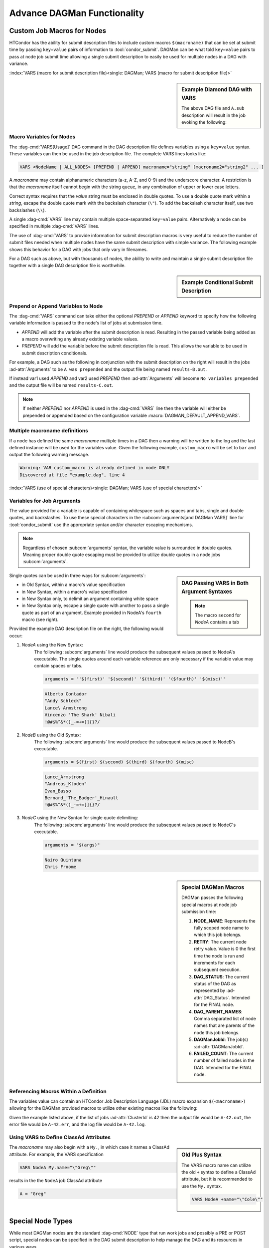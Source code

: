 Advance DAGMan Functionality
============================

.. _DAGMan VARS:

Custom Job Macros for Nodes
---------------------------

HTCondor has the ability for submit description files to include custom macros
``$(macroname)`` that can be set at submit time by passing ``key=value`` pairs
of information to :tool:`condor_submit`. DAGMan can be what told ``key=value``
pairs to pass at node job submit time allowing a single submit description to
easily be used for multiple nodes in a DAG with variance.

:index:`VARS (macro for submit description file)<single: DAGMan; VARS (macro for submit description file)>`

.. sidebar:: Example Diamond DAG with VARS

    .. code-block:: condor-dagman
        :caption: Example Diamond DAG descriptions using VARS command

        # File name: diamond.dag
        NODE  A  A.sub
        NODE  B  B.sub
        NODE  C  C.sub
        NODE  D  D.sub
        VARS A state="Wisconsin"
        PARENT A CHILD B C
        PARENT B C CHILD D

    .. code-block:: condor-submit
        :caption: Example job description file referencing DAG VARS

        # file name: A.sub
        executable = A.exe
        log        = A.log
        arguments  = "$(state)"
        queue

    The above DAG file and ``A.sub`` description will result in the
    job evoking the following:

    .. code-block:: console
        :caption: Example job execution command for Node A using DAG VARS

        $ A.exe Wisconsin

Macro Variables for Nodes
^^^^^^^^^^^^^^^^^^^^^^^^^

The :dag-cmd:`VARS[Usage]` DAG command in the DAG description file defines variables using
a ``key=value`` syntax.  These variables can then be used in the job description file.
The complete VARS lines looks like:

.. code-block:: condor-dagman

    VARS <NodeName | ALL_NODES> [PREPEND | APPEND] macroname="string" [macroname2="string2" ... ]

A *macroname* may contain alphanumeric characters (a-z, A-Z, and 0-9)
and the underscore character. A restriction is that the *macroname*
itself cannot begin with the string ``queue``, in any combination of
upper or lower case letters.

Correct syntax requires that the *value* string must be enclosed in
double quotes. To use a double quote mark within a *string*, escape
the double quote mark with the backslash character (``\"``). To add
the backslash character itself, use two backslashes (``\\``).

A single :dag-cmd:`VARS` line may contain multiple space-separated ``key=value``
pairs. Alternatively a node can be specified in multiple :dag-cmd:`VARS` lines.

The use of :dag-cmd:`VARS` to provide information for submit description macros
is very useful to reduce the number of submit files needed when multiple
nodes have the same submit description with simple variance. The following
example shows this behavior for a DAG with jobs that only vary in filenames.

.. code-block:: condor-dagman
    :caption: Example DAG description utilizing VARS and a shared submit description file

    # File: example.dag
    NODE A shared.sub
    NODE B shared.sub
    NODE C shared.sub

    VARS A filename="alpha"
    VARS B filename="beta"
    VARS C filename="charlie"

.. code-block:: condor-submit
    :caption: Example shared submit description file referencing DAG VARS

    # Generic submit description: shared.sub
    executable   = progX
    output       = $(filename).out
    error        = $(filename).err
    log          = $(filename).log
    queue

For a DAG such as above, but with thousands of nodes, the ability to
write and maintain a single submit description file together with a
single DAG description file is worthwhile.

.. sidebar:: Example Conditional Submit Description

    .. code-block:: condor-submit
        :caption: Example submit description file dependent on VARS prepend/append

         # Submit Description: conditional.sub
         executable   = progX

         if defined var1
              # This will occur due to PREPEND
              Arguments = "$(var1) was prepended"
         else
              # This will occur due to APPEND
              Arguments = "No variables prepended"
         endif

         var2 = "C"

         output       = results-$(var2).out
         error        = error.txt
         log          = job.log
         queue

Prepend or Append Variables to Node
^^^^^^^^^^^^^^^^^^^^^^^^^^^^^^^^^^^

The :dag-cmd:`VARS` command can take either the optional *PREPEND* or *APPEND*
keyword to specify how the following variable information is passed to the
node's list of jobs at submission time.

- *APPEND* will add the variable after the submit description is read.
  Resulting in the passed variable being added as a macro overwriting
  any already existing variable values.
- *PREPEND* will add the variable before the submit description file is read.
  This allows the variable to be used in submit description conditionals.

For example, a DAG such as the following in conjunction with the submit
description on the right will result in the jobs :ad-attr:`Arguments` to
be ``A was prepended`` and the output file being named ``results-B.out``.

.. code-block:: condor-dagman
    :caption: Example DAG description specifying VARS prepend/append

    NODE A conditional.sub

    VARS A PREPEND var1="A"
    VARS A APPEND  var2="B"

If instead var1 used *APPEND* and var2 used *PREPEND* then :ad-attr:`Arguments`
will become ``No variables prepended`` and the output file will be named
``results-C.out``.

.. note::

    If neither *PREPEND* nor *APPEND* is used in the :dag-cmd:`VARS` line then
    the variable will either be prepended or appended based on the configuration
    variable :macro:`DAGMAN_DEFAULT_APPEND_VARS`.

Multiple macroname definitions
^^^^^^^^^^^^^^^^^^^^^^^^^^^^^^

If a node has defined the same *macroname* multiple times in a DAG
then a warning will be written to the log and the last defined instance
will be used for the variables value. Given the following example,
``custom_macro`` will be set to ``bar`` and output the following
warning message.

.. code-block:: condor-dagman
    :caption: Example DAG description declaring the same VARS variable multiple times

    # File: example.dag
    NODE ONLY sample.sub
    VARS ONLY custom_macro="foo"
    VARS ONLY custom_macro="bar"

.. code-block:: text

    Warning: VAR custom_macro is already defined in node ONLY
    Discovered at file "example.dag", line 4

:index:`VARS (use of special characters)<single: DAGMan; VARS (use of special characters)>`

Variables for Job Arguments
^^^^^^^^^^^^^^^^^^^^^^^^^^^

The value provided for a variable is capable of containing whitespace
such as spaces and tabs, single and double quotes, and backslashes. To
use these special characters in the :subcom:`arguments[and DAGMan VARS]`
line for :tool:`condor_submit` use the appropriate syntax and/or character
escaping mechanisms.

.. note::

    Regardless of chosen :subcom:`arguments` syntax, the variable value
    is surrounded in double quotes. Meaning proper double quote escaping
    must be provided to utilize double quotes in a node jobs :subcom:`arguments`.

.. sidebar:: DAG Passing VARS in Both Argument Syntaxes

    .. code-block:: condor-dagman
        :caption: Example DAG description file using VARS for arguments in different syntax

        # New Syntax
        VARS NodeA first="Alberto Contador"
        VARS NodeA second="\"\"Andy Schleck\"\""
        VARS NodeA third="Lance\\ Armstrong"
        VARS NodeA fourth="Vincenzo ''The Shark'' Nibali"
        VARS NodeA misc="!@#$%^&*()_-=+=[]{}?/"

        # Old Syntax
        VARS NodeB first="Lance_Armstrong"
        VARS NodeB second="\\\"Andreas_Kloden\\\""
        VARS NodeB third="Ivan_Basso"
        VARS NodeB fourth="Bernard_'The_Badger'_Hinault"
        VARS NodeB misc="!@#$%^&*()_-=+=[]{}?/"

        # New Syntax with single quote delimiting
        VARS NodeC args="'Nairo Quintana' 'Chris Froome'"

    .. note::

        The macro ``second`` for *NodeA* contains a tab

Single quotes can be used in three ways for :subcom:`arguments`:

-  in Old Syntax, within a macro's value specification
-  in New Syntax, within a macro's value specification
-  in New Syntax only, to delimit an argument containing white space
-  in New Syntax only, escape a single quote with another to pass
   a single quote as part of an argument. Example provided in NodeA's
   ``fourth`` macro (see right).

Provided the example DAG description file on the right, the following would
occur:

#. *NodeA* using the New Syntax:
    The following :subcom:`arguments` line would produce the subsequent
    values passed to NodeA's executable. The single quotes around each
    variable reference are only necessary if the variable value may
    contain spaces or tabs.

    .. code-block:: condor-submit

        arguments = "'$(first)' '$(second)' '$(third)' '($fourth)' '$(misc)'"

    .. code-block:: text

        Alberto Contador
        "Andy Schleck"
        Lance\ Armstrong
        Vincenzo 'The Shark' Nibali
        !@#$%^&*()_-=+=[]{}?/

#. *NodeB* using the Old Syntax:
    The following :subcom:`arguments` line would produce the subsequent
    values passed to NodeB's executable.

    .. code-block:: condor-submit

          arguments = $(first) $(second) $(third) $(fourth) $(misc)

    .. code-block:: text

        Lance_Armstrong
        "Andreas_Kloden"
        Ivan_Basso
        Bernard_'The_Badger'_Hinault
        !@#$%^&*()_-=+=[]{}?/

#. *NodeC* using the New Syntax for single quote delimiting:
    The following :subcom:`arguments` line would produce the subsequent
    values passed to NodeC's executable.

    .. code-block:: condor-submit

        arguments = "$(args)"

    .. code-block:: text

        Nairo Quintana
        Chris Froome

.. sidebar:: Special DAGMan Macros

    DAGMan passes the following special macros at node job submission time:

    #. **NODE_NAME**: Represents the fully scoped node name to which this job belongs.
    #. **RETRY**: The current node retry value. Value is 0 the first time
       the node is run and increments for each subsequent execution.
    #. **DAG_STATUS**: The current status of the DAG as represented by
       :ad-attr:`DAG_Status`. Intended for the FINAL node.
    #. **DAG_PARENT_NAMES**: Comma separated list of node names that are parents
       of the node this job belongs.
    #. **DAGManJobId**: The job(s) :ad-attr:`DAGManJobId`.
    #. **FAILED_COUNT**: The current number of failed nodes in the DAG.
       Intended for the FINAL node.

Referencing Macros Within a Definition
^^^^^^^^^^^^^^^^^^^^^^^^^^^^^^^^^^^^^^

The variables value can contain an HTCondor Job Description Language (JDL)
macro expansion ``$(<macroname>)`` allowing for the DAGMan provided
macros to utilize other existing macros like the following:

.. code-block:: condor-dagman
    :caption: Example DAG description creating expandable macros with DAG VARS

    # File: example.dag
    NODE A sample.sub
    VARS A test_case="$(NODE_NAME)-$(ClusterId)"

.. code-block:: condor-submit
    :caption: Example submit description file

    # File: sample.sub
    executable = progX
    arguments  = $(args)
    output     = $(test_case).out
    error      = $(test_case).err
    log        = $(test_case).log

    queue

Given the example listed above, if the list of jobs :ad-attr:`ClusterId` is 42 then the
output file would be ``A-42.out``, the error file would be ``A-42.err``, and
the log file would be ``A-42.log``.

Using VARS to Define ClassAd Attributes
^^^^^^^^^^^^^^^^^^^^^^^^^^^^^^^^^^^^^^^

.. sidebar:: Old Plus Syntax

    The VARS macro name can utilize the old ``+`` syntax to define
    a ClassAd attribute, but it is recommended to use the ``My.``
    syntax.

    .. code-block:: condor-dagman

        VARS NodeA +name="\"Cole\""

The *macroname* may also begin with a ``My.``, in which case it
names a ClassAd attribute. For example, the VARS specification

.. code-block:: condor-dagman

    VARS NodeA My.name="\"Greg\""

results in the the ``NodeA`` job ClassAd attribute

.. code-block:: condor-classad

    A = "Greg"

Special Node Types
------------------

While most DAGMan nodes are the standard :dag-cmd:`NODE` type that run work jobs
and possibly a PRE or POST script, special nodes can be specified in the DAG
submit description to help manage the DAG and its resources in various ways.

:index:`FINAL node<single: DAGMan; FINAL node>`

.. _final-node:

FINAL Node
^^^^^^^^^^

.. sidebar:: Exception for Running FINAL Node

    The only case in which the FINAL node is not run is when a cycle is detected
    in the DAG at startup time. This detection is only run when
    :macro:`DAGMAN_STARTUP_CYCLE_DETECT[and the FINAL Node]` is ``True``.

The :dag-cmd:`FINAL[Usage]` node is a single and special node that is always run at the end
of the DAG, even if previous nodes in the DAG have failed or the DAG is
removed via :tool:`condor_rm[and DAG Final Node]` (On Unix systems). The
:dag-cmd:`FINAL` node can be used for tasks such as cleaning up intermediate files
and checking the output of previous nodes. To declare a FINAL node simply
use the following syntax for the :dag-cmd:`FINAL` command:

.. code-block:: condor-dagman

    FINAL NodeName SubmitDescription [DIR directory] [NOOP]

Like the :dag-cmd:`NODE` command the :dag-cmd:`FINAL` command produces a node with
name *NodeName* and an associated submit description. The *DIR* and *NOOP* keywords
work exactly like they do detailed in the :ref:`DAGMan NODE` command.

.. warning::

    There can only be one FINAL node in a DAG. If multiple are defined then
    DAGMan will log a parse error and fail.

.. sidebar:: FINAL Node Restrictions

    The :dag-cmd:`FINAL` node can not be referenced with the following DAG commands:

    - :dag-cmd:`PARENT/CHILD`
    - :dag-cmd:`RETRY`
    - :dag-cmd:`ABORT-DAG-ON`
    - :dag-cmd:`PRIORITY`
    - :dag-cmd:`CATEGORY`

The success or failure of the :dag-cmd:`FINAL` node determines the success or
failure of the entire DAG. This includes any status specified by any
:dag-cmd:`ABORT-DAG-ON` specification that has taken effect. If some nodes of
a DAG fail, but the :dag-cmd:`FINAL` node succeeds, the DAG will be considered
successful. Therefore, it is important to be careful about setting
the exit status of the :dag-cmd:`FINAL` node.

The :dag-cmd:`FINAL` node can utilize the special macros ``DAG_STATUS`` and/or
``FAILED_COUNT`` in the job submit description or the script (PRE/POST)
arguments to help determine the correct exit behavior of the :dag-cmd:`FINAL`
node, and subsequently the DAG as a whole.

If DAGMan is removed via :tool:`condor_rm` then DAGMan will allow two
submit attempts of the :dag-cmd:`FINAL` node (On Unix only).

:index:`PROVISIONER node<single: DAGMan; PROVISIONER node>`

.. _DAG Provisioner Node:

PROVISIONER Node
^^^^^^^^^^^^^^^^

The :dag-cmd:`PROVISIONER[Usage]` node is a single and special node that is always run at the
beginning of a DAG. It can be used to provision resources (i.e. Amazon EC2 instances,
in-memory database servers, etc.) that can then be used by the remainder of the nodes in the
workflow. The syntax used for the :dag-cmd:`PROVISIONER` command is

.. code-block:: condor-dagman

    PROVISIONER NodeName SubmitDescription

.. note::

    Unlike all other node's in DAGMan, the :dag-cmd:`PROVISIONER` node is limited to running
    a single job. If more than one job is detected at the node's job submission time DAGMan
    will exit without writing a Rescue file or running the :dag-cmd:`FINAL` node (if provided).

When the :dag-cmd:`PROVISIONER` node is defined in a DAG, DAGMan will run the :dag-cmd:`PROVISIONER`
node before all other nodes and wait for the provisioner node's job to state it is ready.
To achieve this, the provisioner node's job must set it's job ClassAd attribute
:ad-attr:`ProvisionerState` to the enumerated value ``ProvisionerState::PROVISIONING_COMPLETE``
(currently: 2). Once notified, DAGMan will begin running the other nodes.

The :dag-cmd:`PROVISIONER` node runs for a set amount of time defined in its job.
It does not get terminated automatically at the end of a DAG workflow. The expectation
is that the job needs to explicitly de-provision any resources, such as expensive
cloud computing instances that should not be allowed to run indefinitely.

.. warning::

    Currently only one :dag-cmd:`PROVISIONER` node may exist for a DAG. If multiple are
    defined in a DAG then an error will be logged and the DAG will fail.

:index:`SERVICE node<single: DAGMan; SERVICE node>`

.. _DAG Service Node:

SERVICE Node
^^^^^^^^^^^^

A :dag-cmd:`SERVICE[Usage]` node is a special type of node that is always run at the
beginning of a DAG. These are typically used to run tasks that need to run
alongside a DAGMan workflow (i.e. progress monitoring) without any direct
dependencies to the other nodes in the workflow.

The syntax used for the :dag-cmd:`SERVICE` command is

.. code-block:: condor-dagman

    SERVICE NodeName SubmitDescription

If a DAGMan workflow finishes while there are :dag-cmd:`SERVICE` nodes still running,
it will remove all running :dag-cmd:`SERVICE` nodes and exit.

While the :dag-cmd:`SERVICE` node is started before other nodes in the DAG, there is
no guarantee that it will start running before any of the other nodes.
However, running it directly on the access point by setting :subcom:`universe`
to ``Local`` will make it more likely to begin running prior to other nodes.

.. note::

    A :dag-cmd:`SERVICE` node runs on a **best-effort basis**. If this node fails
    to submit correctly, this will not register as an error and the DAG workflow
    will continue normally.

:index:`node priorities<single: DAGMan; Node priorities>`

.. _DAG Node Priorities:

Node Priorities
---------------

.. sidebar:: Example Diamond DAG with Node Priority

    The following example Node C's priority of 1 will result
    in Node C being submitted and most likely running before
    Node B. If no priority was set then Node B would be run
    first due to it being defined earlier in the DAG description file.

    .. code-block:: condor-dagman
        :caption: Example Diamond DAG description setting node priority

        # File name: diamond.dag

        NODE  A  A.condor
        NODE  B  B.condor
        NODE  C  C.condor
        NODE  D  D.condor
        PARENT A CHILD B C
        PARENT B C CHILD D
        RETRY  C 3
        PRIORITY C 1

DAGMan workflows can assign a priority to a node in its DAG. Doing so will
determine which nodes, who's PARENT dependencies have completed, will be
submitted. Just like the :ref:`jobprio` for a job in the queue, the priority
value is an integer (which can be negative). Where a larger numerical
priority is better. The default priority is 0. To assign a nodes priority
follow the syntax for the :dag-cmd:`PRIORITY[Usage]` command as follows:

.. code-block:: condor-dagman

    PRIORITY <NodeName | ALL_NODES> PriorityValue

Node priorities are most relevant when :ref:`DAGMan throttling` is being
utilized or if there are not enough resources in the pool to run all
recently submitted node jobs.

Properties of Setting Node Priority
^^^^^^^^^^^^^^^^^^^^^^^^^^^^^^^^^^^

- If a node priority is set, then at submission time DAGMan will set
  the :ad-attr:`JobPrio` via :subcom:`priority`. This is passed before
  processing the submit description.
- When a Sub-DAG has an associated node :dag-cmd:`PRIORITY`, the Sub-DAG priority will
  affect all priorities for nodes in the Sub-DAG. See :ref:`DAG Effective node prio`.
- Splices cannot be assigned priorities, but individual nodes within a
  splice can.
- DAGs containing PRE scripts may not submit the nodes in exact priority
  order, even if doing so would satisfy the DAG dependencies.

.. note::

    When using an external submit file for a node (not inline or submit-description),
    any declared :subcom:`priority` take precedence over the DAGMan value passed at
    job submission time.

.. note::

    Node priorities do not override DAG :dag-cmd:`PARENT/CHILD` dependencies and
    are not guarantees of the relative order in which node jobs are run.

.. _DAG Effective node prio:

Effective node priorities
^^^^^^^^^^^^^^^^^^^^^^^^^

When a Sub-DAG has an associated node priority, all of the node priorities
within the Sub-DAG get modified to become the effective node priority. The
effective node priority is calculated by adding the Sub-DAGs priority to
each internal nodes priority. The default Sub-DAG priority is 0.

.. code-block:: condor-dagman
    :caption: Example DAG description declaring a Sub-DAG with node priorities

    # File: priorities.dag
    NODE A sample.sub
    SUBDAG EXTERNAL B lower.dag

    PRIORITY A 25
    PRIORITY B 100

.. code-block:: condor-dagman
    :caption: Example sub-DAG description using node priorities

    # File: lower.dag
    NODE lowA sample.sub
    NODE lowB sample.sub

    PRIORITY lowA 10
    PRIORITY lowB 50

Provided the DAGs described on the above, the effective node
priorities (not including the Sub-DAG node B) are as follows:

+--------+----------------+
|  Node  | Effective Prio |
+========+================+
|   A    |       25       |
+--------+----------------+
|  lowA  |      110       |
+--------+----------------+
|  lowB  |      150       |
+--------+----------------+

.. sidebar:: Adding Accounting Information at DAG Submit

    The :subcom:`accounting_group` and :subcom:`accounting_group_user` values can be
    specified using the **-append** flag to :tool:`condor_submit_dag`, for example:

    .. code-block:: console

        $ condor_submit_dag \
          -append accounting_group=group_physics \
          -append accounting_group_user=albert \
          relativity.dag

:index:`accounting groups<single: DAGMan; Accounting groups>`

DAGMan and Accounting Groups
----------------------------

:tool:`condor_dagman` will propagate it's :subcom:`accounting_group[and DAGMan]`
and :subcom:`accounting_group_user[and DAGMan]` values down to all nodes within
the DAG (including Sub-DAGs). Any explicitly set accounting group information
within DAGMan node submit descriptions will take precedence over the propagated
accounting information. This allows for easy setting of accounting information
for all DAG nodes while giving a way for specific nodes to run with different
accounting information.

For more information about HTCondor's accounting behavior see :ref:`Group Accounting`
and/or :ref:`Hierarchical Group Quotas`.

:index:`ALL_NODES Keyword<single: DAG Commands; ALL_NODES Keyword>`

ALL_NODES Option
----------------

.. sidebar:: *ALL_NODES* Limitations

    Due to how DAGMan parses DAG files and sets up, the *ALL_NODES* keyword
    will not be applied to nodes across splices, Sub-DAGs, and multiple DAGs
    submitted in a single :tool:`condor_submit_dag` instance. Each separate
    DAG (via splice or Sub-DAG) can utilize *ALL_NODES* individually.

Certain DAG description file commands take the alternative case insensitive keyword
*ALL_NODES* in place of a specific node name. This allows for common node
property to be applied to all nodes (excluding :dag-cmd:`SERVICE` and the
:dag-cmd:`FINAL` node). The following commands can utilize *ALL_NODES*:

+-------------------------+-------------------------+-------------------------+
| :dag-cmd:`SCRIPT`       | :dag-cmd:`PRE_SKIP`     | :dag-cmd:`RETRY`        |
+-------------------------+-------------------------+-------------------------+
| :dag-cmd:`VARS`         | :dag-cmd:`PRIORITY`     |                         |
+-------------------------+-------------------------+-------------------------+
| :dag-cmd:`CATEGORY`     | :dag-cmd:`ABORT-DAG-ON` |                         |
+-------------------------+-------------------------+-------------------------+

When multiple commands set a DAG nodes property, the last one defined takes
precedent overriding other earlier definitions. For example:

.. sidebar:: Multi-Command Definition Node Info

    Applied node properties for nodes defined in DAG described
    to the left.

    +--------+-------------+-----------+------------------+
    |  Node  |  # Retries  |  $(name)  |  PRE Script Exe  |
    +========+=============+===========+==================+
    |   A    |     10      |     A     |  ``my_script A`` |
    +--------+-------------+-----------+------------------+
    |   B    |      3      |   nodeB   |  ``my_script B`` |
    +--------+-------------+-----------+------------------+
    |   C    |      3      |     C     |  ``my_script C`` |
    +--------+-------------+-----------+------------------+

.. code-block:: condor-dagman
    :caption: Example DAG description using ALL_NODES keyword

    # File: sample.dag
    NODE A node.sub
    NODE B node.sub
    NODE C node.sub

    SCRIPT PRE ALL_NODES my_script $NODE

    VARS A name="alphaNode"

    VARS ALL_NODES name="$(NODE_NAME)"

    # This overrides the above VARS command for node B.
    VARS B name="nodeB"

    RETRY all_nodes 3

    RETRY A 10

.. sidebar:: Example DAG INCLUDE

    Provided the two following DAGs, DAGMan will produce a single
    DAGMan process containing nodes A,B, and C.

    .. code-block:: condor-dagman
        :caption: Example DAG description utilizing the INCLUDE command

        # File: foo.dag
        NODE A A.sub
        INCLUDE bar.dag

    .. code-block:: condor-dagman
        :caption: Example DAG description being included inline

        # File: bar.dag
        NODE B B.sub
        NODE C C.sub

.. _DAG Include cmd:

INCLUDE
-------

The :dag-cmd:`INCLUDE[Usage]` command allows the contents of one DAG file to be parsed
inline as if they were physically included in the referencing DAG file. The
syntax for :dag-cmd:`INCLUDE` is

.. code-block:: condor-dagman

    INCLUDE FileName

The :dag-cmd:`INCLUDE` command allows for easier DAG management and ability to easily
change the DAG without losing the older setup. For example, a DAG could describe all
the nodes to be executed in the workflow and include a file the describes the
:dag-cmd:`PARENT/CHILD` relationships. If multiple different DAG structure files were
created then by simply changing the :dag-cmd:`INCLUDE` line can modify the entire
DAG structure without manually changing each line in between executions.

All :dag-cmd:`INCLUDE` files must contain proper DAG syntax. Included files can nested
to any depth (be careful of creating a cycle).

.. warning::

    :dag-cmd:`INCLUDE` does not modify node names like splicing which will result in
    a parse error if the same node name is used more than once.

DAG Manager Job Specifications
------------------------------

While most DAG commands modify/describe the DAG workflow and its various pieces,
some commands modify the DAGMan proper job itself.

:index:`Setting ClassAd Attributes in the DAGMan Job<single: DAGMan; Setting ClassAd Attributes in the DAGMan Job>`

.. _DAG set-job-attrs:

Setting Job Ad Attributes
^^^^^^^^^^^^^^^^^^^^^^^^^

.. sidebar:: Example Setting DAGMan Proper Job Ad Attribute

    The following will set the attribute ``TestNumber`` to 17
    in the DAGMan proper job's ClassAd.

    .. code-block:: condor-dagman

        SET_JOB_ATTR TestNumber = 17

The :dag-cmd:`SET_JOB_ATTR[Usage]` command sets an attribute/value pair to be set
in the DAGMan proper job's ClassAd. The syntax is:

.. code-block:: condor-dagman

    SET_JOB_ATTR AttributeName = AttributeValue

The :dag-cmd:`SET_JOB_ATTR` attribute is not propagated down to node jobs of
the DAG.

The provided value can contain spaces when contained in single or
double quotes. These quote marks will become part of the value.

If the same attribute is specified multiple times then the last-specified
value is utilized. An attribute set in the DAG file can be overridden
at submit time as follows:

.. code-block:: console
    :caption: Example setting DAGMan job ad attribute at submit time

    $ condor_submit_dag -append 'My.<attribute> = <value>'

:index:`Setting DAGMan job environment variables<single: DAGMan; Setting DAGMan job environment variables>`

.. _DAG ENV cmd:

Controlling the Job Environment
^^^^^^^^^^^^^^^^^^^^^^^^^^^^^^^

The :dag-cmd:`ENV[Usage]` command is used to specify environment variables to set
into the DAGMan job's environment or get from the environment that
the DAGMan job was submitted from. It is important to know that the
environment variables in the DAG manager job's environment effect
scripts and node jobs that rely environment variables since scripts
and node jobs are submitted from the DAGMan job's environment. The
syntax is:

.. code-block:: condor-dagman

    ENV GET VAR-1 [VAR-2 ... ]
    #  or
    ENV SET Key=Value;Key=Value; ...

- **GET** Keyword:
    Takes a list of environment variable names to be added to the DAGMan job's
    :subcom:`getenv` command in the ``*.condor.sub`` file.
- **SET** Keyword:
    Takes a semi-colon delimited list of **key=value** pairs of information to
    explicitly add to the DAGMan job's :subcom:`environment` command in the
    ``*.condor.sub`` file.

    .. note::

        The added **key=value** pairs must follow the normal HTCondor job
        environment rules.

:index:`configuration specific to a DAG<single: DAGMan; Configuration specific to a DAG>`

.. _Per DAG Config:

DAG Specific Configuration
--------------------------

.. sidebar:: Example Custom DAGMan Configuration

    .. code-block:: condor-dagman
        :caption: Example DAG description declaring custom configuration file

        # File: sample.dag
        CONFIG dagman.conf

    .. code-block:: condor-config
        :caption: Example custom DAGMan configuration file contents

        # File: dagman.conf
        DAGMAN_MAX_JOBS_IDLE = 10

DAGMan allows for all :ref:`DAGMan Configuration` to be applied on a per DAG
basis. To apply custom configuration for a DAGMan workflow simply create a
custom configuration file to provide the the :dag-cmd:`CONFIG[Usage]` command.

Only one configuration file is permitted per DAGMan process. If multiple DAGs
are submitted at one time or a workflow is comprised of Splices then a fatal
error will occur upon detection of more than one configuration file. Sub-DAGs
run as their own DAGMan process allowing Sub-DAGs to have there own configuration
files.

Custom configuration values are applied for the entire DAG workflow. So, if
multiple DAGs are submitted at one time then all of the DAGs will use the custom
configuration even though some DAGs didn't specify a custom config file.

.. note::
    Only configuration options that apply specifically to DAGMan or to DaemonCore
    (like debug log levels) take effect when added to a custom DAG configuration file.

Given there are many layers of configuration processing, and some :tool:`condor_submit_dag`
options that have the same effect as a DAGMan configuration options, the values
DAGMan uses is dictated by the following ordered list where elements processed
later take precedence:

#. HTCondor system configuration as set up by the AP administrator(s).
#. Configuration options passed as special HTCondor environment variables
   ``_CONDOR_<config option>=Value``.
#. Custom configuration provided by the :dag-cmd:`CONFIG` command or
   :tool:`condor_submit_dag[custom DAG Configuration]`\ s **-config** option.
#. :tool:`condor_submit_dag` options that control the same behavior as a
   configuration option such as :macro:`DAGMAN_MAX_JOBS_SUBMITTED` and **-maxjobs**.

:index:`Visualizing DAGs<single: DAGMan; Visualizing DAGs>`

.. _visualizing-dags-with-dot:

Visualizing DAGs
----------------

.. sidebar:: Example DAG DOT File

    Provided the following DAG file declaration, DAGMan will produce a *dot*
    file named ``dag.dot``.

    .. code-block:: condor-dagman
        :caption: Example DAG description declaring DOT file

        DOT dag.dot

    The ``dag.dot`` file can then be used with the *Graphiz* package as follows
    to produce a visual of the DAG.

    .. code-block:: console
        :caption: Example converting produced DOT file into image

        $ dot -Tps dag.dot -o dag.ps

To help visualize a DAG, DAGMan has the ability to create a *dot* input file
for the AT&T Research Labs `Graphiz <https://www.graphviz.org/>`_ package to
draw the DAG. DAGMan will produce *dot* files when the :dag-cmd:`DOT[Usage]`
command is declared with the following syntax:

.. code-block:: condor-dagman

    DOT filename [UPDATE | DONT-UPDATE] [OVERWRITE | DONT-OVERWRITE] [INCLUDE <dot-file-header>]

The :dag-cmd:`DOT` command can take several optional parameters as follows:

- **UPDATE** This will update the dot file every time a significant update happens.
- **DONT-UPDATE** Creates a single dot file, when the DAGMan begins executing. This
  is the default if the parameter **UPDATE** is not used.
- **OVERWRITE** Overwrites the dot file each time it is created. This is the default,
  unless **DONT-OVERWRITE** is specified.
- **DONT-OVERWRITE** Creates a new dot file each time one is written as ``<filename>.<num>``.
  Where the number increases with each write such as ``dag.dot.0`` to ``dag.dot.1``.
- **INCLUDE** Includes the contents of the specified file in the produced dot file after
  the graphs label line.

